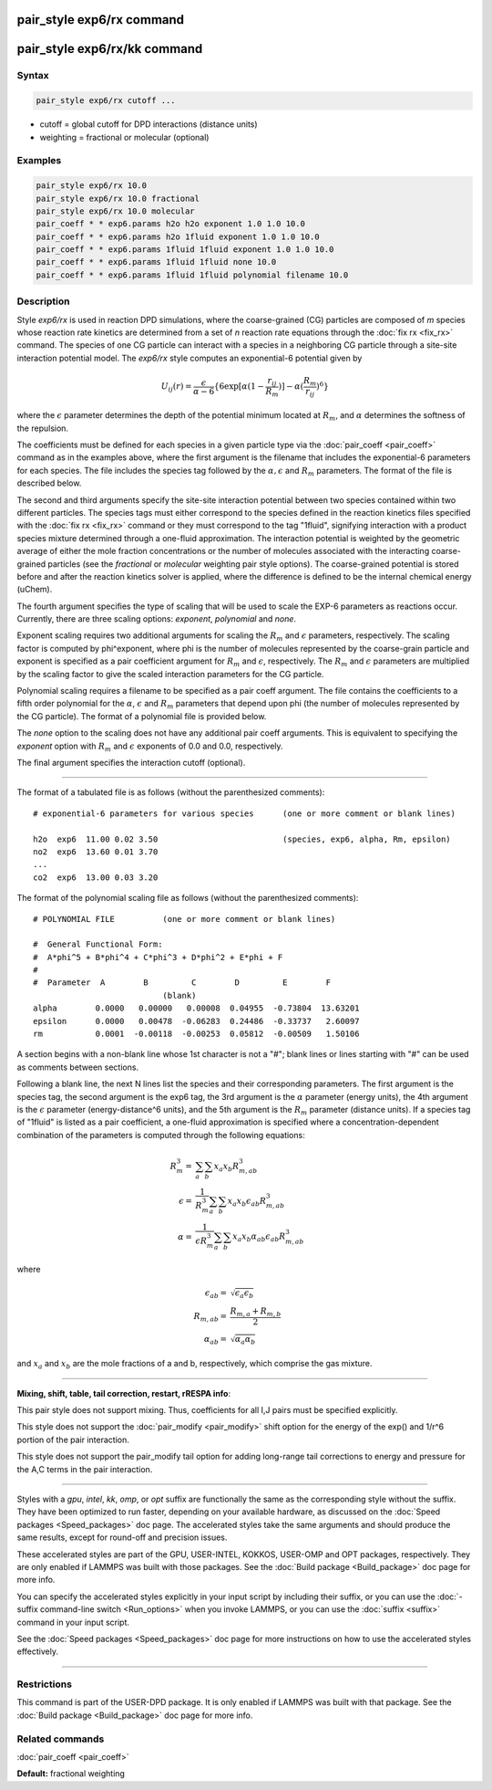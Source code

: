 .. index:: pair_style exp6/rx

pair_style exp6/rx command
==========================

pair_style exp6/rx/kk command
=============================

Syntax
""""""

.. code-block:: LAMMPS

   pair_style exp6/rx cutoff ...

* cutoff = global cutoff for DPD interactions (distance units)
* weighting = fractional or molecular (optional)

Examples
""""""""

.. code-block:: LAMMPS

   pair_style exp6/rx 10.0
   pair_style exp6/rx 10.0 fractional
   pair_style exp6/rx 10.0 molecular
   pair_coeff * * exp6.params h2o h2o exponent 1.0 1.0 10.0
   pair_coeff * * exp6.params h2o 1fluid exponent 1.0 1.0 10.0
   pair_coeff * * exp6.params 1fluid 1fluid exponent 1.0 1.0 10.0
   pair_coeff * * exp6.params 1fluid 1fluid none 10.0
   pair_coeff * * exp6.params 1fluid 1fluid polynomial filename 10.0

Description
"""""""""""

Style *exp6/rx* is used in reaction DPD simulations, where the
coarse-grained (CG) particles are composed of *m* species whose
reaction rate kinetics are determined from a set of *n* reaction rate
equations through the :doc:`fix rx <fix_rx>` command.  The species of
one CG particle can interact with a species in a neighboring CG
particle through a site-site interaction potential model.  The
*exp6/rx* style computes an exponential-6 potential given by

.. math::

   U_{ij}(r) = \frac{\epsilon}{\alpha-6}\{6\exp[\alpha(1-\frac{r_{ij}}{R_{m}})]-\alpha(\frac{R_{m}}{r_{ij}})^6\}

where the :math:`\epsilon` parameter determines the depth of the
potential minimum located at :math:`R_m`, and :math:`\alpha` determines
the softness of the repulsion.

The coefficients must be defined for each species in a given particle
type via the :doc:`pair_coeff <pair_coeff>` command as in the examples
above, where the first argument is the filename that includes the
exponential-6 parameters for each species.  The file includes the
species tag followed by the :math:`\alpha, \epsilon` and :math:`R_m`
parameters. The format of the file is described below.

The second and third arguments specify the site-site interaction
potential between two species contained within two different
particles.  The species tags must either correspond to the species
defined in the reaction kinetics files specified with the :doc:`fix rx <fix_rx>` command or they must correspond to the tag "1fluid",
signifying interaction with a product species mixture determined
through a one-fluid approximation.  The interaction potential is
weighted by the geometric average of either the mole fraction concentrations
or the number of molecules associated with the interacting coarse-grained
particles (see the *fractional* or *molecular* weighting pair style options).
The coarse-grained potential is stored before and after the
reaction kinetics solver is applied, where the difference is defined
to be the internal chemical energy (uChem).

The fourth argument specifies the type of scaling that will be used
to scale the EXP-6 parameters as reactions occur.  Currently, there
are three scaling options:  *exponent*\ , *polynomial* and *none*\ .

Exponent scaling requires two additional arguments for scaling
the :math:`R_m` and :math:`\epsilon` parameters, respectively.  The scaling factor
is computed by phi\^exponent, where phi is the number of molecules
represented by the coarse-grain particle and exponent is specified
as a pair coefficient argument for :math:`R_m` and :math:`\epsilon`, respectively.
The :math:`R_m` and :math:`\epsilon` parameters are multiplied by the scaling
factor to give the scaled interaction parameters for the CG particle.

Polynomial scaling requires a filename to be specified as a pair
coeff argument.  The file contains the coefficients to a fifth order
polynomial for the :math:`\alpha`, :math:`\epsilon` and :math:`R_m` parameters that depend
upon phi (the number of molecules represented by the CG particle).
The format of a polynomial file is provided below.

The *none* option to the scaling does not have any additional pair coeff
arguments.  This is equivalent to specifying the *exponent* option with
:math:`R_m` and :math:`\epsilon` exponents of 0.0 and 0.0, respectively.

The final argument specifies the interaction cutoff (optional).

----------

The format of a tabulated file is as follows (without the
parenthesized comments):

.. parsed-literal::

   # exponential-6 parameters for various species      (one or more comment or blank lines)

   h2o  exp6  11.00 0.02 3.50                          (species, exp6, alpha, Rm, epsilon)
   no2  exp6  13.60 0.01 3.70
   ...
   co2  exp6  13.00 0.03 3.20

The format of the polynomial scaling file as follows (without the
parenthesized comments):

.. parsed-literal::

   # POLYNOMIAL FILE          (one or more comment or blank lines)

   #  General Functional Form:
   #  A\*phi\^5 + B\*phi\^4 + C\*phi\^3 + D\*phi\^2 + E\*phi + F
   #
   #  Parameter  A        B         C        D         E        F
                              (blank)
   alpha        0.0000   0.00000   0.00008  0.04955  -0.73804  13.63201
   epsilon      0.0000   0.00478  -0.06283  0.24486  -0.33737   2.60097
   rm           0.0001  -0.00118  -0.00253  0.05812  -0.00509   1.50106

A section begins with a non-blank line whose 1st character is not a
"#"; blank lines or lines starting with "#" can be used as comments
between sections.

Following a blank line, the next N lines list the species and their
corresponding parameters.  The first argument is the species tag, the
second argument is the exp6 tag, the 3rd argument is the :math:`\alpha`
parameter (energy units), the 4th argument is the :math:`\epsilon` parameter
(energy-distance\^6 units), and the 5th argument is the :math:`R_m` parameter
(distance units).  If a species tag of "1fluid" is listed as a pair
coefficient, a one-fluid approximation is specified where a
concentration-dependent combination of the parameters is computed
through the following equations:

.. math::

   R_{m}^{3} = & \sum_{a}\sum_{b} x_{a}x_{b}R_{m,ab}^{3} \\
   \epsilon  = & \frac{1}{R_{m}^{3}}\sum_{a}\sum_{b} x_{a}x_{b}\epsilon_{ab}R_{m,ab}^{3} \\
   \alpha    = & \frac{1}{\epsilon R_{m}^{3}}\sum_{a}\sum_{b} x_{a}x_{b}\alpha_{ab}\epsilon_{ab}R_{m,ab}^{3}

where

.. math::

   \epsilon_{ab} = & \sqrt{\epsilon_{a}\epsilon_{b}} \\
   R_{m,ab}      = & \frac{R_{m,a}+R_{m,b}}{2} \\
   \alpha_{ab}   = & \sqrt{\alpha_{a}\alpha_{b}}

and :math:`x_a` and :math:`x_b` are the mole fractions of a and b, respectively, which
comprise the gas mixture.

----------

**Mixing, shift, table, tail correction, restart, rRESPA info**\ :

This pair style does not support mixing.  Thus, coefficients for all
I,J pairs must be specified explicitly.

This style does not support the :doc:`pair_modify <pair_modify>` shift option
for the energy of the exp() and 1/r\^6 portion of the pair interaction.

This style does not support the pair\_modify tail option for adding long-range
tail corrections to energy and pressure for the A,C terms in the
pair interaction.

----------

Styles with a *gpu*\ , *intel*\ , *kk*\ , *omp*\ , or *opt* suffix are
functionally the same as the corresponding style without the suffix.
They have been optimized to run faster, depending on your available
hardware, as discussed on the :doc:`Speed packages <Speed_packages>` doc
page.  The accelerated styles take the same arguments and should
produce the same results, except for round-off and precision issues.

These accelerated styles are part of the GPU, USER-INTEL, KOKKOS,
USER-OMP and OPT packages, respectively.  They are only enabled if
LAMMPS was built with those packages.  See the :doc:`Build package <Build_package>` doc page for more info.

You can specify the accelerated styles explicitly in your input script
by including their suffix, or you can use the :doc:`-suffix command-line switch <Run_options>` when you invoke LAMMPS, or you can use the
:doc:`suffix <suffix>` command in your input script.

See the :doc:`Speed packages <Speed_packages>` doc page for more
instructions on how to use the accelerated styles effectively.

----------

Restrictions
""""""""""""

This command is part of the USER-DPD package.  It is only enabled if
LAMMPS was built with that package.  See the :doc:`Build package <Build_package>` doc page for more info.

Related commands
""""""""""""""""

:doc:`pair_coeff <pair_coeff>`

**Default:** fractional weighting
